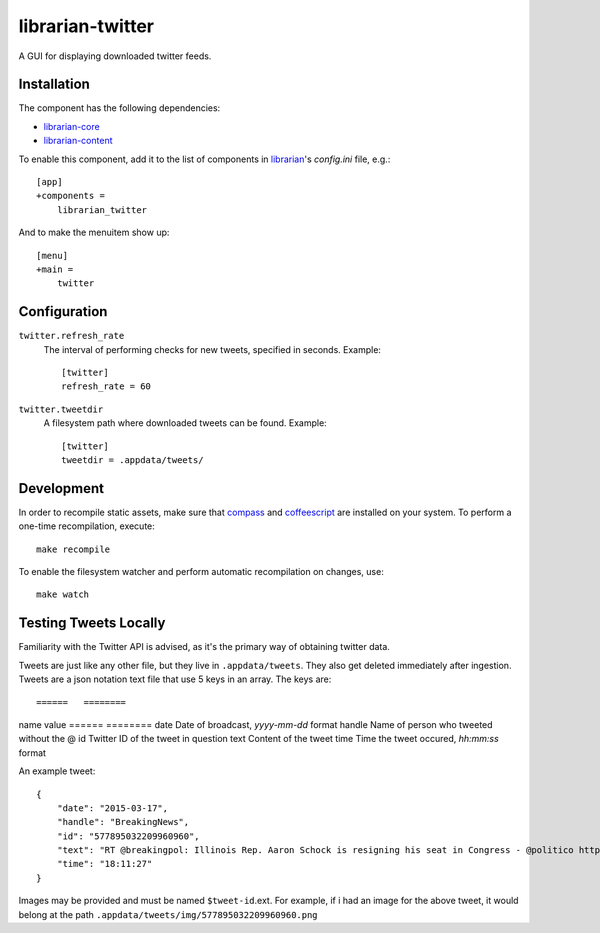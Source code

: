 =================
librarian-twitter
=================

A GUI for displaying downloaded twitter feeds.

Installation
------------

The component has the following dependencies:

- librarian-core_
- librarian-content_

To enable this component, add it to the list of components in librarian_'s
`config.ini` file, e.g.::

    [app]
    +components =
        librarian_twitter

And to make the menuitem show up::

    [menu]
    +main =
        twitter

Configuration
-------------

``twitter.refresh_rate``
    The interval of performing checks for new tweets, specified in seconds.
    Example::

        [twitter]
        refresh_rate = 60

``twitter.tweetdir``
    A filesystem path where downloaded tweets can be found. Example::

        [twitter]
        tweetdir = .appdata/tweets/

Development
-----------

In order to recompile static assets, make sure that compass_ and coffeescript_
are installed on your system. To perform a one-time recompilation, execute::

    make recompile

To enable the filesystem watcher and perform automatic recompilation on changes,
use::

    make watch

.. _librarian: https://github.com/Outernet-Project/librarian
.. _librarian-core: https://github.com/Outernet-Project/librarian-core
.. _librarian-content: https://github.com/Outernet-Project/librarian-content
.. _compass: http://compass-style.org/
.. _coffeescript: http://coffeescript.org/


Testing Tweets Locally
----------------------

Familiarity with the Twitter API is advised, as it's the primary way of
obtaining twitter data.

Tweets are just like any other file, but they live in ``.appdata/tweets``. They 
also get deleted immediately after ingestion. Tweets are a json notation text 
file that use 5 keys in an array. The keys are::

======   ========
name     value
======   ========
date     Date of broadcast, `yyyy-mm-dd` format
handle   Name of person who tweeted without the @
id       Twitter ID of the tweet in question
text     Content of the tweet
time     Time the tweet occured, `hh:mm:ss` format

An example tweet::

  {
      "date": "2015-03-17",
      "handle": "BreakingNews",
      "id": "577895032209960960",
      "text": "RT @breakingpol: Illinois Rep. Aaron Schock is resigning his seat in Congress - @politico http://t.co/sgCkJiSSyP",
      "time": "18:11:27"
  }

Images may be provided and must be named ``$tweet-id``.ext. For example, if i had an image for the above tweet, it would 
belong at the path ``.appdata/tweets/img/577895032209960960.png``
